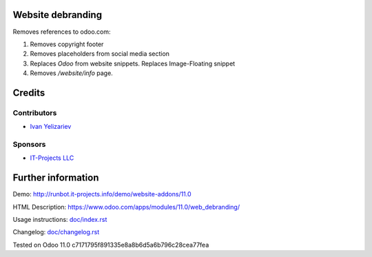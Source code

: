 Website debranding
==================

Removes references to odoo.com:

1. Removes copyright footer
2. Removes placeholders from social media section
3. Replaces `Odoo` from website snippets. Replaces Image-Floating snippet
4. Removes `/website/info` page.

Credits
=======

Contributors
------------
* `Ivan Yelizariev <https://it-projects.info/team/yelizariev>`__

Sponsors
--------
* `IT-Projects LLC <https://it-projects.info>`__

Further information
===================

Demo: http://runbot.it-projects.info/demo/website-addons/11.0

HTML Description: https://www.odoo.com/apps/modules/11.0/web_debranding/

Usage instructions: `<doc/index.rst>`__

Changelog: `<doc/changelog.rst>`__

Tested on Odoo 11.0 c7171795f891335e8a8b6d5a6b796c28cea77fea
